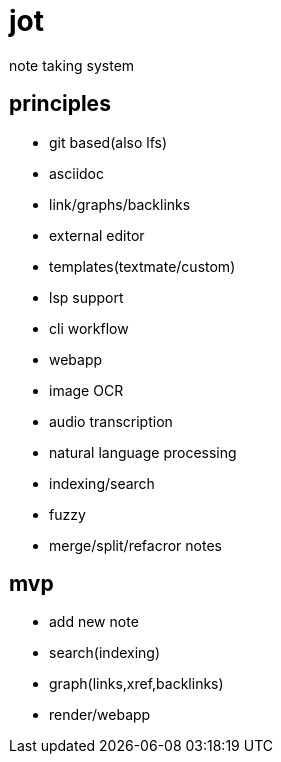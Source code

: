 = jot

note taking system

== principles

* git based(also lfs)
* asciidoc
* link/graphs/backlinks
* external editor
* templates(textmate/custom)
* lsp support
* cli workflow
* webapp

* image OCR
* audio transcription
* natural language processing

* indexing/search
* fuzzy

* merge/split/refacror notes

== mvp

* add new note
* search(indexing)
* graph(links,xref,backlinks)
* render/webapp
